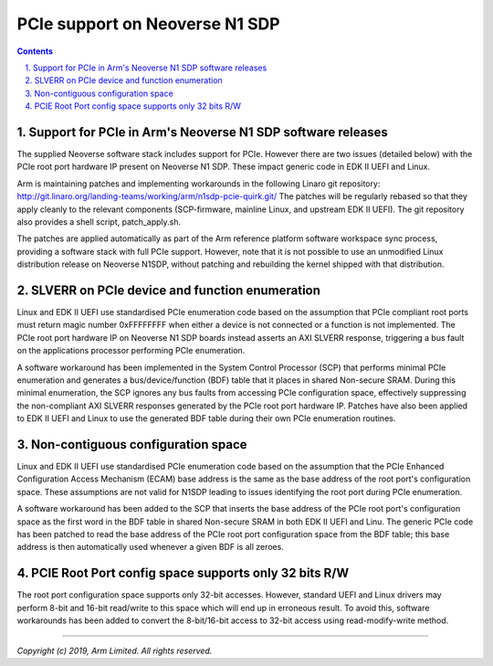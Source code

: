 PCIe support on Neoverse N1 SDP
===============================

.. section-numbering::
    :suffix: .

.. contents::


Support for PCIe in Arm's Neoverse N1 SDP software releases
-----------------------------------------------------------
The supplied Neoverse software stack includes support for PCIe. However there are
two issues (detailed below) with the PCIe root port hardware IP present on
Neoverse N1 SDP. These impact generic code in EDK II UEFI and Linux.

Arm is maintaining patches and implementing workarounds in the following Linaro
git repository: http://git.linaro.org/landing-teams/working/arm/n1sdp-pcie-quirk.git/
The patches will be regularly rebased so that they apply cleanly to the relevant
components (SCP-firmware, mainline Linux, and upstream EDK II UEFI).
The git repository also provides a shell script, patch_apply.sh.

The patches are applied automatically as part of the Arm reference platform software
workspace sync process, providing a software stack with full PCIe support. However, note that
it is not possible to use an unmodified Linux distribution release on Neoverse N1SDP,
without patching and rebuilding the kernel shipped with that distribution.


SLVERR on PCIe device and function enumeration
--------------------------------------------------
Linux and EDK II UEFI use standardised PCIe enumeration code based
on the assumption that PCIe compliant root ports must return magic number 0xFFFFFFFF
when either a device is not connected or a function is not implemented.
The PCIe root port hardware IP on Neoverse N1 SDP boards instead asserts
an AXI SLVERR response, triggering a bus fault on the applications processor
performing PCIe enumeration.

A software workaround has been implemented in the System Control Processor (SCP)
that performs minimal PCIe enumeration and generates a bus/device/function (BDF)
table that it places in shared Non-secure SRAM. During this minimal enumeration,
the SCP ignores any bus faults from accessing PCIe configuration space,
effectively suppressing the non-compliant AXI SLVERR responses generated by the
PCIe root port hardware IP. Patches have also been applied to EDK II UEFI and Linux
to use the generated BDF table during their own PCIe enumeration routines.

Non-contiguous configuration space
----------------------------------
Linux and EDK II UEFI use standardised PCIe enumeration code based on the assumption
that the PCIe Enhanced Configuration Access Mechanism (ECAM) base address is the same
as the base address of the root port's configuration space. These assumptions are not
valid for N1SDP leading to issues identifying the root port during PCIe enumeration.

A software workaround has been added to the SCP that inserts the base address of the
PCIe root port's configuration space as the first word in the BDF table in shared
Non-secure SRAM in both EDK II UEFI and Linu. The generic PCIe code has been patched to
read the base address of the PCIe root port configuration space from the BDF table;
this base address is then automatically used whenever a given BDF is all zeroes.

PCIE Root Port config space supports only 32 bits R/W
-----------------------------------------------------

The root port configuration space supports only 32-bit accesses. However, standard UEFI and Linux
drivers may perform 8-bit and 16-bit read/write to this space which will end up in erroneous result.
To avoid this, software workarounds has been added to convert the 8-bit/16-bit access to 32-bit access
using read-modify-write method.


--------------

*Copyright (c) 2019, Arm Limited. All rights reserved.*

